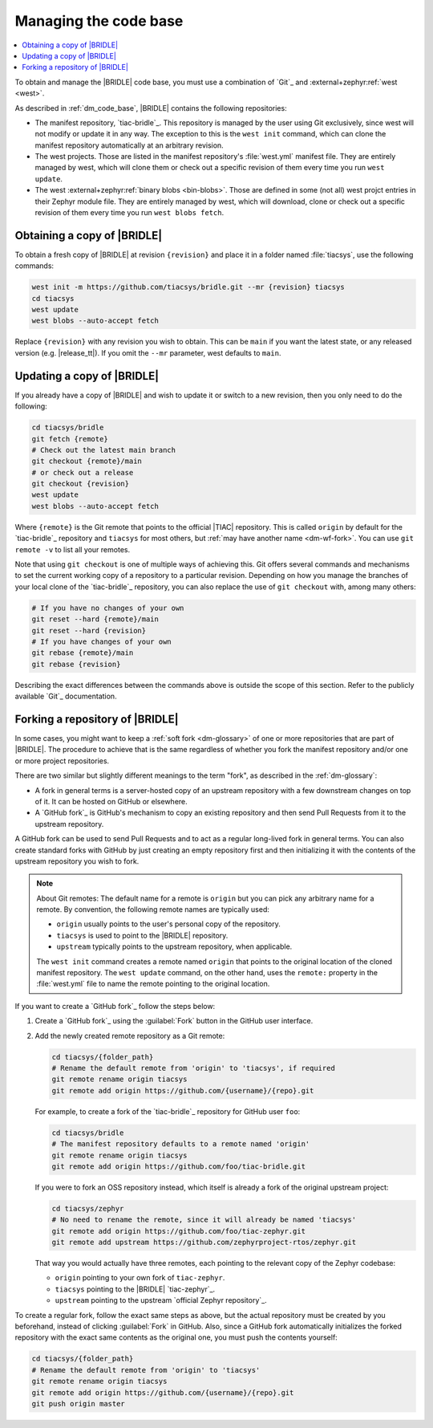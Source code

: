 .. _dm_managing_code:

Managing the code base
######################

.. contents::
   :local:
   :depth: 2


To obtain and manage the |BRIDLE| code base, you must use a combination
of `Git`_ and :external+zephyr:ref:`west <west>`.

As described in :ref:`dm_code_base`, |BRIDLE| contains the following
repositories:

* The manifest repository, `tiac-bridle`_.
  This repository is managed by the user using Git exclusively, since
  west will not modify or update it in any way. The exception to this
  is the ``west init`` command, which can clone the manifest repository
  automatically at an arbitrary revision.

* The west projects.
  Those are listed in the manifest repository's :file:`west.yml` manifest
  file. They are entirely managed by west, which will clone them or check
  out a specific revision of them every time you run ``west update``.

* The west :external+zephyr:ref:`binary blobs <bin-blobs>`.
  Those are defined in some (not all) west projct entries in their Zephyr
  module file. They are entirely managed by west, which will download,
  clone or check out a specific revision of them every time you run
  ``west blobs fetch``.

  .. tsn-include:: contribute/bin_blobs.rst
     :docset: zephyr
     :start-at: Most binary blobs are distributed under proprietary licenses
     :end-before: Hosting

.. _dm-wf-get-bridle:

Obtaining a copy of |BRIDLE|
****************************

To obtain a fresh copy of |BRIDLE| at revision ``{revision}`` and place it
in a folder named :file:`tiacsys`, use the following commands:

.. code-block:: console

   west init -m https://github.com/tiacsys/bridle.git --mr {revision} tiacsys
   cd tiacsys
   west update
   west blobs --auto-accept fetch

Replace ``{revision}`` with any revision you wish to obtain. This can be
``main`` if you want the latest state, or any released version (e.g.
|release_tt|). If you omit the ``--mr`` parameter, west defaults to ``main``.

.. _dm-wf-update-bridle:

Updating a copy of |BRIDLE|
***************************

If you already have a copy of |BRIDLE| and wish to update it or
switch to a new revision, then you only need to do the following:

.. code-block:: console

   cd tiacsys/bridle
   git fetch {remote}
   # Check out the latest main branch
   git checkout {remote}/main
   # or check out a release
   git checkout {revision}
   west update
   west blobs --auto-accept fetch

Where ``{remote}`` is the Git remote that points to the official |TIAC|
repository. This is called ``origin`` by default for the `tiac-bridle`_
repository and ``tiacsys`` for most others, but
:ref:`may have another name <dm-wf-fork>`. You can use ``git remote -v``
to list all your remotes.

Note that using ``git checkout`` is one of multiple ways of achieving this.
Git offers several commands and mechanisms to set the current working copy
of a repository to a particular revision. Depending on how you manage the
branches of your local clone of the `tiac-bridle`_ repository, you can also
replace the use of ``git checkout`` with, among many others:

.. code-block:: console

   # If you have no changes of your own
   git reset --hard {remote}/main
   git reset --hard {revision}
   # If you have changes of your own
   git rebase {remote}/main
   git rebase {revision}

Describing the exact differences between the commands above is outside the
scope of this section. Refer to the publicly available `Git`_ documentation.

.. _dm-wf-fork:

Forking a repository of |BRIDLE|
********************************

In some cases, you might want to keep a :ref:`soft fork <dm-glossary>` of one
or more repositories that are part of |BRIDLE|. The procedure to achieve that
is the same regardless of whether you fork the manifest repository and/or one
or more project repositories.

There are two similar but slightly different meanings to the term "fork", as
described in the :ref:`dm-glossary`:

* A fork in general terms is a server-hosted copy of an upstream repository
  with a few downstream changes on top of it. It can be hosted on GitHub or
  elsewhere.
* A `GitHub fork`_ is GitHub's mechanism to copy an existing repository and
  then send Pull Requests from it to the upstream repository.

A GitHub fork can be used to send Pull Requests and to act as a regular
long-lived fork in general terms. You can also create standard forks with
GitHub by just creating an empty repository first and then initializing it
with the contents of the upstream repository you wish to fork.

.. note::

   About Git remotes: The default name for a remote is ``origin`` but you can
   pick any arbitrary name for a remote. By convention, the following remote
   names are typically used:

   * ``origin`` usually points to the user's personal copy of the repository.
   * ``tiacsys`` is used to point to the |BRIDLE| repository.
   * ``upstream`` typically points to the upstream repository, when applicable.

   The ``west init`` command creates a remote named ``origin`` that points to
   the original location of the cloned manifest repository. The ``west update``
   command, on the other hand, uses the ``remote:`` property in the
   :file:`west.yml` file to name the remote pointing to the original location.

If you want to create a `GitHub fork`_ follow the steps below:

#. Create a `GitHub fork`_ using the :guilabel:`Fork` button
   in the GitHub user interface.
#. Add the newly created remote repository as a Git remote:

   .. code-block:: console

      cd tiacsys/{folder_path}
      # Rename the default remote from 'origin' to 'tiacsys', if required
      git remote rename origin tiacsys
      git remote add origin https://github.com/{username}/{repo}.git

   For example, to create a fork of the `tiac-bridle`_ repository for
   GitHub user ``foo``:

   .. code-block:: console

      cd tiacsys/bridle
      # The manifest repository defaults to a remote named 'origin'
      git remote rename origin tiacsys
      git remote add origin https://github.com/foo/tiac-bridle.git

   If you were to fork an OSS repository instead, which itself is already
   a fork of the original upstream project:

   .. code-block:: console

      cd tiacsys/zephyr
      # No need to rename the remote, since it will already be named 'tiacsys'
      git remote add origin https://github.com/foo/tiac-zephyr.git
      git remote add upstream https://github.com/zephyrproject-rtos/zephyr.git

   That way you would actually have three remotes, each pointing to the
   relevant copy of the Zephyr codebase:

   * ``origin`` pointing to your own fork of ``tiac-zephyr``.
   * ``tiacsys`` pointing to the |BRIDLE| `tiac-zephyr`_.
   * ``upstream`` pointing to the upstream `official Zephyr repository`_.

To create a regular fork, follow the exact same steps as above, but the
actual repository must be created by you beforehand, instead of clicking
:guilabel:`Fork` in GitHub. Also, since a GitHub fork automatically
initializes the forked repository with the exact same contents as the
original one, you must push the contents yourself:

.. code-block:: console

   cd tiacsys/{folder_path}
   # Rename the default remote from 'origin' to 'tiacsys'
   git remote rename origin tiacsys
   git remote add origin https://github.com/{username}/{repo}.git
   git push origin master

